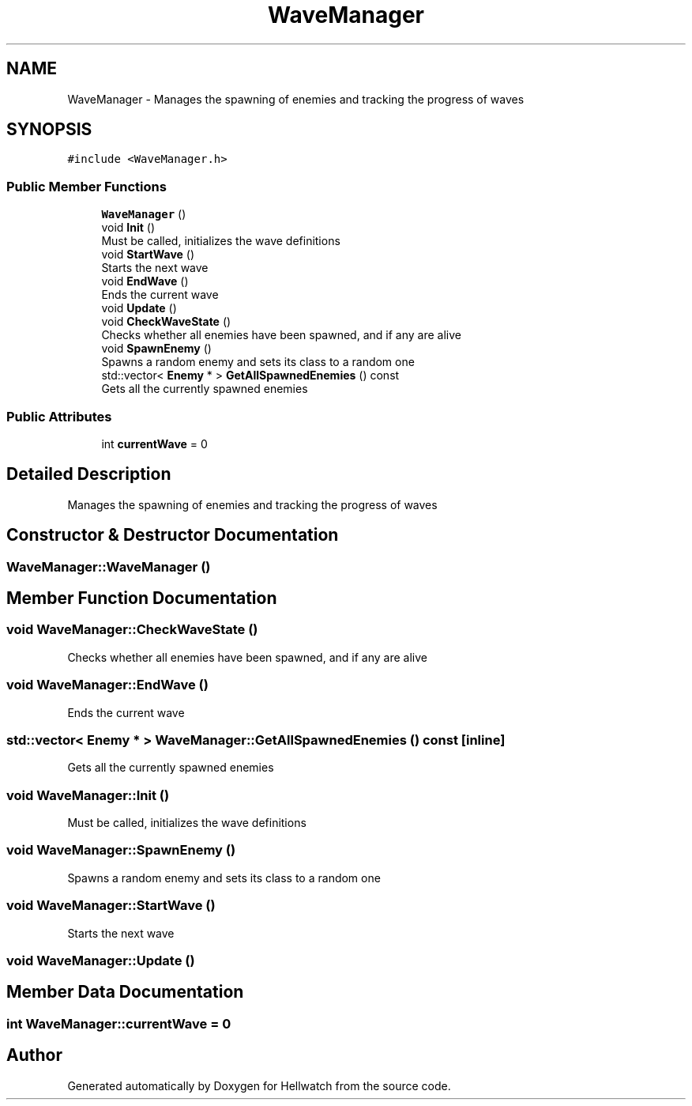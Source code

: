 .TH "WaveManager" 3 "Thu Apr 27 2023" "Hellwatch" \" -*- nroff -*-
.ad l
.nh
.SH NAME
WaveManager \- Manages the spawning of enemies and tracking the progress of waves   

.SH SYNOPSIS
.br
.PP
.PP
\fC#include <WaveManager\&.h>\fP
.SS "Public Member Functions"

.in +1c
.ti -1c
.RI "\fBWaveManager\fP ()"
.br
.ti -1c
.RI "void \fBInit\fP ()"
.br
.RI "Must be called, initializes the wave definitions  "
.ti -1c
.RI "void \fBStartWave\fP ()"
.br
.RI "Starts the next wave  "
.ti -1c
.RI "void \fBEndWave\fP ()"
.br
.RI "Ends the current wave  "
.ti -1c
.RI "void \fBUpdate\fP ()"
.br
.ti -1c
.RI "void \fBCheckWaveState\fP ()"
.br
.RI "Checks whether all enemies have been spawned, and if any are alive  "
.ti -1c
.RI "void \fBSpawnEnemy\fP ()"
.br
.RI "Spawns a random enemy and sets its class to a random one  "
.ti -1c
.RI "std::vector< \fBEnemy\fP * > \fBGetAllSpawnedEnemies\fP () const"
.br
.RI "Gets all the currently spawned enemies  "
.in -1c
.SS "Public Attributes"

.in +1c
.ti -1c
.RI "int \fBcurrentWave\fP = 0"
.br
.in -1c
.SH "Detailed Description"
.PP 
Manages the spawning of enemies and tracking the progress of waves  
.SH "Constructor & Destructor Documentation"
.PP 
.SS "WaveManager::WaveManager ()"

.SH "Member Function Documentation"
.PP 
.SS "void WaveManager::CheckWaveState ()"

.PP
Checks whether all enemies have been spawned, and if any are alive  
.SS "void WaveManager::EndWave ()"

.PP
Ends the current wave  
.SS "std::vector< \fBEnemy\fP * > WaveManager::GetAllSpawnedEnemies () const\fC [inline]\fP"

.PP
Gets all the currently spawned enemies  
.SS "void WaveManager::Init ()"

.PP
Must be called, initializes the wave definitions  
.SS "void WaveManager::SpawnEnemy ()"

.PP
Spawns a random enemy and sets its class to a random one  
.SS "void WaveManager::StartWave ()"

.PP
Starts the next wave  
.SS "void WaveManager::Update ()"

.SH "Member Data Documentation"
.PP 
.SS "int WaveManager::currentWave = 0"


.SH "Author"
.PP 
Generated automatically by Doxygen for Hellwatch from the source code\&.
